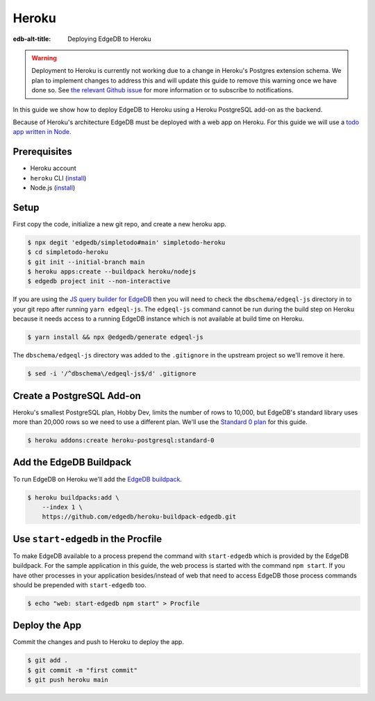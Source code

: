 .. _ref_guide_deployment_heroku:

======
Heroku
======

:edb-alt-title: Deploying EdgeDB to Heroku


.. warning::

    Deployment to Heroku is currently not working due to a change in Heroku's
    Postgres extension schema. We plan to implement changes to address this and
    will update this guide to remove this warning once we have done so. See
    `the relevant Github issue <heroku_deploy_issue_>`_ for more information or
    to subscribe to notifications.

.. _heroku_deploy_issue: https://github.com/edgedb/edgedb/issues/4744

In this guide we show how to deploy EdgeDB to Heroku using a Heroku PostgreSQL
add-on as the backend.

Because of Heroku's architecture EdgeDB must be deployed with a web app on
Heroku. For this guide we will use a `todo app written in Node <todo-repo_>`_.

.. _todo-repo: https://github.com/edgedb/simpletodo/tree/main


Prerequisites
=============

* Heroku account
* ``heroku`` CLI (`install <heroku-cli-install_>`_)
* Node.js (`install <nodejs-install_>`_)

.. _heroku-cli-install: https://devcenter.heroku.com/articles/heroku-cli
.. _nodejs-install:
   https://docs.npmjs.com
   /downloading-and-installing-node-js-and-npm
   #using-a-node-version-manager-to-install-node-js-and-npm


Setup
=====

First copy the code, initialize a new git repo, and create a new heroku app.

.. code-block:: bash

   $ npx degit 'edgedb/simpletodo#main' simpletodo-heroku
   $ cd simpletodo-heroku
   $ git init --initial-branch main
   $ heroku apps:create --buildpack heroku/nodejs
   $ edgedb project init --non-interactive

If you are using the `JS query builder for EdgeDB <js-query-builder>`_ then you
will need to check the ``dbschema/edgeql-js`` directory in to your git repo
after running ``yarn edgeql-js``. The ``edgeql-js`` command cannot be run
during the build step on Heroku because it needs access to a running EdgeDB
instance which is not available at build time on Heroku.

.. _js-query-builder: https://www.edgedb.com/docs/clients/01_js/index

.. code-block:: bash

   $ yarn install && npx @edgedb/generate edgeql-js

The ``dbschema/edgeql-js`` directory was added to the ``.gitignore`` in the
upstream project so we'll remove it here.

.. code-block:: bash

   $ sed -i '/^dbschema\/edgeql-js$/d' .gitignore


Create a PostgreSQL Add-on
==========================

Heroku's smallest PostgreSQL plan, Hobby Dev, limits the number of rows to
10,000, but EdgeDB's standard library uses more than 20,000 rows so we need to
use a different plan. We'll use the `Standard 0 plan <postgres-plans_>`_ for
this guide.

.. _postgres-plans: https://devcenter.heroku.com/articles/heroku-postgres-plans

.. code-block:: bash

   $ heroku addons:create heroku-postgresql:standard-0


Add the EdgeDB Buildpack
========================

To run EdgeDB on Heroku we'll add the `EdgeDB buildpack <buildpack_>`_.

.. _buildpack: https://github.com/edgedb/heroku-buildpack-edgedb

.. code-block:: bash

   $ heroku buildpacks:add \
       --index 1 \
       https://github.com/edgedb/heroku-buildpack-edgedb.git


Use ``start-edgedb`` in the Procfile
====================================

To make EdgeDB available to a process prepend the command with ``start-edgedb``
which is provided by the EdgeDB buildpack. For the sample application in this
guide, the web process is started with the command ``npm start``. If you have
other processes in your application besides/instead of web that need to access
EdgeDB those process commands should be prepended with ``start-edgedb`` too.

.. code-block:: bash

   $ echo "web: start-edgedb npm start" > Procfile


Deploy the App
==============

Commit the changes and push to Heroku to deploy the app.

.. code-block:: bash

   $ git add .
   $ git commit -m "first commit"
   $ git push heroku main
